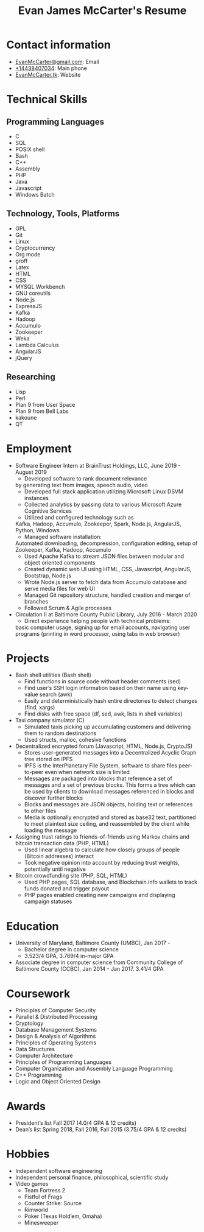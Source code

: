 #+TITLE: Evan James McCarter's Resume
* Contact information
  - [[mailto:EvanMcCarter@gmail.com][EvanMcCarter@gmail.com]]: Email
  - [[tel:%2B14438407034][+14438407034]]: Main phone
  - [[http:EvanMcCarter.tk][EvanMcCarter.tk]]: Website
* Technical Skills
** Programming Languages
   - C
   - SQL
   - POSIX shell
   - Bash
   - C++
   - Assembly
   - PHP
   - Java
   - Javascript
   - Windows Batch
** Technology, Tools, Platforms
   - GPL
   - Git
   - Linux
   - Cryptocurrency
   - Org mode
   - groff
   - Latex
   - HTML
   - CSS
   - MYSQL Workbench
   - GNU coreutils
   - Node.js
   - ExpressJS
   - Kafka
   - Hadoop
   - Accumulo
   - Zookeeper
   - Weka
   - Lambda Calculus
   - AngularJS
   - jQuery
** Researching
   - Lisp
   - Perl
   - Plan 9 from User Space
   - Plan 9 from Bell Labs
   - kakoune
   - QT
* Employment
  - Software Engineer Intern at BrainTrust Holdings, LLC, June 2019 - August 2019
    - Developed software to rank document relevance
    by generating text from images, speech audio, video
    - Developed full stack application utilizing Microsoft Linux DSVM instances
    - Collected analytics by passing data to various Microsoft Azure Cognitive Services
    - Utilized and configured technology such as
    Kafka, Hadoop, Accumulo, Zookeeper, Spark, Node.js, AngularJS, Python, Windows
    - Managed software installation:
    Automated downloading, decompression, configuration editing, setup of
    Zookeeper, Kafka, Hadoop, Accumulo
    - Used Apache Kafka to stream JSON files between modular and object oriented components
    - Created dynamic web UI using HTML, CSS, Javascript, AngularJS, Bootstrap, Node.js
    - Wrote Node.js server to fetch data from Accumulo database and serve media files for web UI
    - Managed Git repository structure, handled creation and merger of branches
    - Followed Scrum & Agile processes
  - Circulation II at Baltimore County Public Library, July 2016 - March 2020
    - Direct experience helping people with technical problems:
    basic computer usage,
    signing up for email accounts,
    navigating user programs (printing in word processor, using tabs in web browser)
* Projects
  - Bash shell utilities (Bash shell)
    - Find functions in source code without header comments (sed)
    - Find user’s SSH login information based on their name using key-value search (awk)
    - Easily and deterministically hash entire directories to detect changes (find, xargs)
    - Find disks with free space (df, sed, awk, lists in shell variables)
  - Taxi company simulator (C)
    - Simulated taxis picking up accumulating customers and delivering them to random destinations
    - Used structs, malloc, cohesive functions
  - Decentralized encrypted forum (Javascript, HTML, Node.js, CryptoJS)
    - Stores user-generated messages into a Decentralized Acyclic Graph tree stored on IPFS
    - IPFS is the InterPlanetary File System, software to share files peer-to-peer even when network size is limited
    - Messages are packaged into blocks that reference a set of messages and a set of previous blocks. This forms a tree which can be used by clients to download messages referenced in blocks and discover further blocks
    - Blocks and messages are JSON objects, holding text or references to other files
    - Media is optionally encrypted and stored as base32 text, partitioned to meet plaintext size ceiling, and reassembled by the client while loading the message
  - Assigning trust ratings to friends-of-friends using Markov chains and bitcoin transaction data (PHP, HTML)
    - Used linear algebra to calculate how closely groups of people (Bitcoin addresses) interact
    - Took negative opinion into account by reducing trust weights, potentially until negative
  - Bitcoin crowdfunding site (PHP, SQL, HTML)
    - Used PHP pages, SQL database, and Blockchain.info wallets to track funds donated and trigger payout
    - PHP pages enabled creating new campaigns and displaying campaign statuses
* Education
  - University of Maryland, Baltimore County (UMBC), Jan 2017 - 
    - Bachelor degree in computer science
    - 3.523/4 GPA, 3.769/4 in-major GPA
  - Associate degree in computer science from Community College of Baltimore County (CCBC), Jan 2014 - Jan 2017. 3.41/4 GPA
* Coursework
  - Principles of Computer Security
  - Parallel & Distributed Processing
  - Cryptology
  - Database Management Systems
  - Design & Analysis of Algorithms
  - Principles of Operating Systems
  - Data Structures
  - Computer Architecture
  - Principles of Programming Languages
  - Computer Organization and Assembly Language Programming
  - C++ Programming
  - Logic and Object Oriented Design
* Awards
  - President’s list Fall 2017 (4.0/4 GPA & 12 credits)
  - Dean’s list Spring 2018, Fall 2016, Fall 2015 (3.75/4 GPA & 12 credits)
* Hobbies
  - Independent software engineering
  - Independent personal finance, philosophical, scientific study
  - Video games
    - Team Fortress 2
    - Fistful of Frags
    - Counter Strike: Source
    - Rimworld
    - Poker (Texas Hold’em, Omaha)
    - Minesweeper
